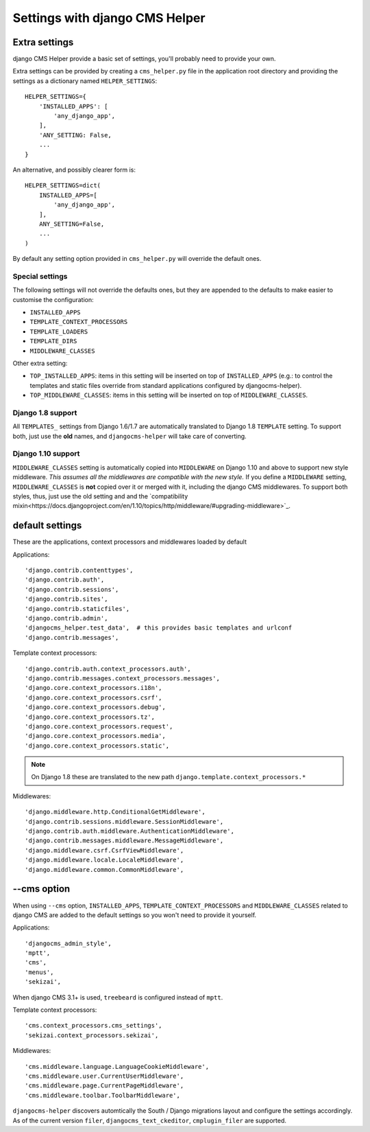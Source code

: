 ###############################
Settings with django CMS Helper
###############################

.. _extra-settings:

==============
Extra settings
==============

django CMS Helper provide a basic set of settings, you'll probably need to provide your own.

Extra settings can be provided by creating a ``cms_helper.py`` file in the application root
directory and providing the settings as a dictionary named ``HELPER_SETTINGS``::

    HELPER_SETTINGS={
        'INSTALLED_APPS': [
            'any_django_app',
        ],
        'ANY_SETTING: False,
        ...
    }

An alternative, and possibly clearer form is::

    HELPER_SETTINGS=dict(
        INSTALLED_APPS=[
            'any_django_app',
        ],
        ANY_SETTING=False,
        ...
    )

By default any setting option provided in ``cms_helper.py`` will override the default ones.

Special settings
================

The following settings will not override the defaults ones, but they are appended to the defaults
to make easier to customise the configuration:

* ``INSTALLED_APPS``
* ``TEMPLATE_CONTEXT_PROCESSORS``
* ``TEMPLATE_LOADERS``
* ``TEMPLATE_DIRS``
* ``MIDDLEWARE_CLASSES``

Other extra setting:

* ``TOP_INSTALLED_APPS``: items in this setting will be inserted on top of ``INSTALLED_APPS``
  (e.g.: to control the templates and static files override from standard applications
  configured by djangocms-helper).

* ``TOP_MIDDLEWARE_CLASSES``: items in this setting will be inserted on top of
  ``MIDDLEWARE_CLASSES``.

Django 1.8 support
==================

All ``TEMPLATES_`` settings from Django 1.6/1.7 are automatically translated to Django 1.8
``TEMPLATE`` setting. To support both, just use the **old** names, and ``djangocms-helper``
will take care of converting.

Django 1.10 support
==================

``MIDDLEWARE_CLASSES`` setting is automatically copied into ``MIDDLEWARE`` on Django 1.10 and above
to support new style middleware. *This assumes all the middlewares are compatible with the new style.*
If you define a ``MIDDLEWARE`` setting, ``MIDDLEWARE_CLASSES`` is **not** copied over it or merged with
it, including the django CMS middlewares. To support both styles, thus, just use the old setting and
and the `compatibility mixin<https://docs.djangoproject.com/en/1.10/topics/http/middleware/#upgrading-middleware>`_.


================
default settings
================

These are the applications, context processors and middlewares loaded by default

Applications::

    'django.contrib.contenttypes',
    'django.contrib.auth',
    'django.contrib.sessions',
    'django.contrib.sites',
    'django.contrib.staticfiles',
    'django.contrib.admin',
    'djangocms_helper.test_data',  # this provides basic templates and urlconf
    'django.contrib.messages',

Template context processors::

    'django.contrib.auth.context_processors.auth',
    'django.contrib.messages.context_processors.messages',
    'django.core.context_processors.i18n',
    'django.core.context_processors.csrf',
    'django.core.context_processors.debug',
    'django.core.context_processors.tz',
    'django.core.context_processors.request',
    'django.core.context_processors.media',
    'django.core.context_processors.static',


.. note:: On Django 1.8 these are translated to the new path ``django.template.context_processors.*``


Middlewares::

    'django.middleware.http.ConditionalGetMiddleware',
    'django.contrib.sessions.middleware.SessionMiddleware',
    'django.contrib.auth.middleware.AuthenticationMiddleware',
    'django.contrib.messages.middleware.MessageMiddleware',
    'django.middleware.csrf.CsrfViewMiddleware',
    'django.middleware.locale.LocaleMiddleware',
    'django.middleware.common.CommonMiddleware',


.. _cms-option:

============
--cms option
============

When using ``--cms`` option, ``INSTALLED_APPS``, ``TEMPLATE_CONTEXT_PROCESSORS`` and
``MIDDLEWARE_CLASSES`` related to django CMS are added to the default settings so you
won't need to provide it yourself.

Applications::

    'djangocms_admin_style',
    'mptt',
    'cms',
    'menus',
    'sekizai',

When django CMS 3.1+ is used, ``treebeard`` is configured instead of ``mptt``.

Template context processors::

    'cms.context_processors.cms_settings',
    'sekizai.context_processors.sekizai',


Middlewares::

    'cms.middleware.language.LanguageCookieMiddleware',
    'cms.middleware.user.CurrentUserMiddleware',
    'cms.middleware.page.CurrentPageMiddleware',
    'cms.middleware.toolbar.ToolbarMiddleware',

``djangocms-helper`` discovers automtically the South / Django migrations layout and configure
the settings accordingly. As of the current version ``filer``, ``djangocms_text_ckeditor``,
``cmplugin_filer`` are supported.
